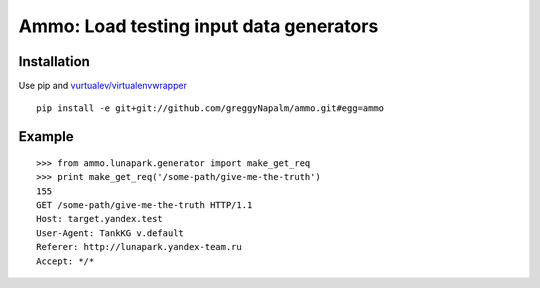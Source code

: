 Ammo: Load testing input data generators
========================================

Installation
------------

Use pip and `vurtualev/virtualenvwrapper <http://docs.python-guide.org/en/latest/dev/virtualenvs/>`_

::

    pip install -e git+git://github.com/greggyNapalm/ammo.git#egg=ammo

Example
-------

::

    >>> from ammo.lunapark.generator import make_get_req
    >>> print make_get_req('/some-path/give-me-the-truth')
    155
    GET /some-path/give-me-the-truth HTTP/1.1
    Host: target.yandex.test
    User-Agent: TankKG v.default
    Referer: http://lunapark.yandex-team.ru
    Accept: */*
